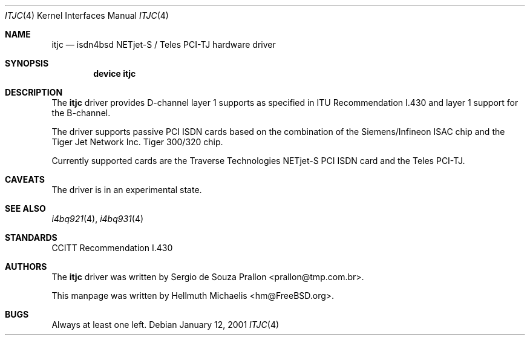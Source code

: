 .\"
.\" Copyright (c) 2001 Hellmuth Michaelis. All rights reserved.
.\"
.\" Redistribution and use in source and binary forms, with or without
.\" modification, are permitted provided that the following conditions
.\" are met:
.\" 1. Redistributions of source code must retain the above copyright
.\"    notice, this list of conditions and the following disclaimer.
.\" 2. Redistributions in binary form must reproduce the above copyright
.\"    notice, this list of conditions and the following disclaimer in the
.\"    documentation and/or other materials provided with the distribution.
.\"
.\" THIS SOFTWARE IS PROVIDED BY THE AUTHOR AND CONTRIBUTORS ``AS IS'' AND
.\" ANY EXPRESS OR IMPLIED WARRANTIES, INCLUDING, BUT NOT LIMITED TO, THE
.\" IMPLIED WARRANTIES OF MERCHANTABILITY AND FITNESS FOR A PARTICULAR PURPOSE
.\" ARE DISCLAIMED.  IN NO EVENT SHALL THE AUTHOR OR CONTRIBUTORS BE LIABLE
.\" FOR ANY DIRECT, INDIRECT, INCIDENTAL, SPECIAL, EXEMPLARY, OR CONSEQUENTIAL
.\" DAMAGES (INCLUDING, BUT NOT LIMITED TO, PROCUREMENT OF SUBSTITUTE GOODS
.\" OR SERVICES; LOSS OF USE, DATA, OR PROFITS; OR BUSINESS INTERRUPTION)
.\" HOWEVER CAUSED AND ON ANY THEORY OF LIABILITY, WHETHER IN CONTRACT, STRICT
.\" LIABILITY, OR TORT (INCLUDING NEGLIGENCE OR OTHERWISE) ARISING IN ANY WAY
.\" OUT OF THE USE OF THIS SOFTWARE, EVEN IF ADVISED OF THE POSSIBILITY OF
.\" SUCH DAMAGE.
.\"
.\" $FreeBSD: src/usr.sbin/i4b/man/itjc.4,v 1.5.18.1 2008/11/25 02:59:29 kensmith Exp $
.\"
.\"	last edit-date: [Fri Jan 12 10:07:04 2001]
.\"
.Dd January 12, 2001
.Dt ITJC 4
.Os
.Sh NAME
.Nm itjc
.Nd isdn4bsd NETjet-S / Teles PCI-TJ hardware driver
.Sh SYNOPSIS
.Cd "device itjc"
.Sh DESCRIPTION
The
.Nm
driver provides D-channel layer 1 supports as specified in ITU Recommendation
I.430 and layer 1 support for the B-channel.
.Pp
The driver supports passive PCI ISDN cards based on the combination of
the Siemens/Infineon ISAC chip and the Tiger Jet Network Inc.\& Tiger 300/320
chip.
.Pp
Currently supported cards are the Traverse Technologies NETjet-S PCI ISDN
card and the Teles PCI-TJ.
.Sh CAVEATS
The driver is in an experimental state.
.Sh SEE ALSO
.Xr i4bq921 4 ,
.Xr i4bq931 4
.Sh STANDARDS
CCITT Recommendation I.430
.Sh AUTHORS
.An -nosplit
The
.Nm
driver was written by
.An Sergio de Souza Prallon Aq prallon@tmp.com.br .
.Pp
This manpage was written by
.An Hellmuth Michaelis Aq hm@FreeBSD.org .
.Sh BUGS
Always at least one left.
